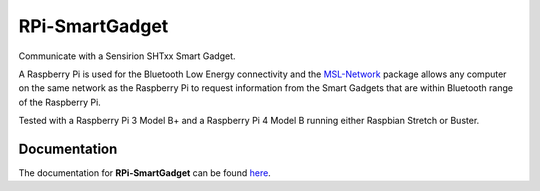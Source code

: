 ===============
RPi-SmartGadget
===============

|docs|

Communicate with a Sensirion SHTxx Smart Gadget.

A Raspberry Pi is used for the Bluetooth Low Energy connectivity and the MSL-Network_ package
allows any computer on the same network as the Raspberry Pi to request information from the
Smart Gadgets that are within Bluetooth range of the Raspberry Pi.

Tested with a Raspberry Pi 3 Model B+ and a Raspberry Pi 4 Model B running either
Raspbian Stretch or Buster.

Documentation
+++++++++++++

The documentation for **RPi-SmartGadget** can be found here_.

.. |docs| image:: https://readthedocs.org/projects/rpi-smartgadget/badge/?version=latest
   :target: https://rpi-smartgadget.readthedocs.io/en/latest/
   :alt: Documentation Status
   :scale: 100%

.. _MSL-Network: https://msl-network.readthedocs.io/en/stable/
.. _here: https://rpi-smartgadget.readthedocs.io/en/latest/